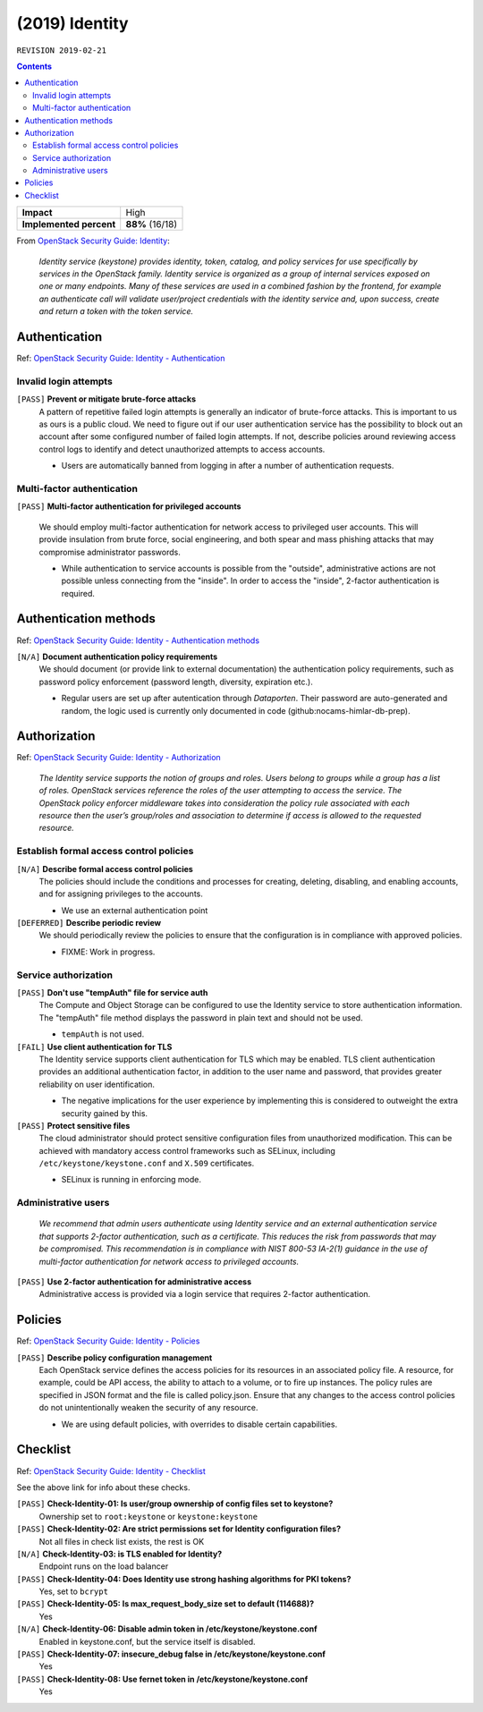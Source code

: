.. |date| date::

(2019) Identity
===============

``REVISION 2019-02-21``

.. contents::

.. _OpenStack Security Guide\: Identity: http://docs.openstack.org/security-guide/identity.html

+-------------------------+---------------------+
| **Impact**              | High                |
+-------------------------+---------------------+
| **Implemented percent** | **88%** (16/18)     |
+-------------------------+---------------------+

From `OpenStack Security Guide\: Identity`_:

  *Identity service (keystone) provides identity, token, catalog, and
  policy services for use specifically by services in the OpenStack
  family. Identity service is organized as a group of internal
  services exposed on one or many endpoints. Many of these services
  are used in a combined fashion by the frontend, for example an
  authenticate call will validate user/project credentials with the
  identity service and, upon success, create and return a token with
  the token service.*


Authentication
--------------

.. _OpenStack Security Guide\: Identity - Authentication: http://docs.openstack.org/security-guide/identity/authentication.html

Ref: `OpenStack Security Guide\: Identity - Authentication`_

Invalid login attempts
~~~~~~~~~~~~~~~~~~~~~~

``[PASS]`` **Prevent or mitigate brute-force attacks**
  A pattern of repetitive failed login attempts is generally an
  indicator of brute-force attacks. This is important to us as ours is
  a public cloud. We need to figure out if our user authentication
  service has the possibility to block out an account after some
  configured number of failed login attempts. If not, describe
  policies around reviewing access control logs to identify and detect
  unauthorized attempts to access accounts.

  * Users are automatically banned from logging in after a number of
    authentication requests.


Multi-factor authentication
~~~~~~~~~~~~~~~~~~~~~~~~~~~

``[PASS]`` **Multi-factor authentication for privileged accounts**

  We should employ multi-factor authentication for network access to
  privileged user accounts. This will provide insulation from brute
  force, social engineering, and both spear and mass phishing attacks
  that may compromise administrator passwords.

  * While authentication to service accounts is possible from the
    "outside", administrative actions are not possible unless
    connecting from the "inside". In order to access the "inside",
    2-factor authentication is required.


Authentication methods
----------------------

.. _OpenStack Security Guide\: Identity - Authentication methods: http://docs.openstack.org/security-guide/identity/authentication-methods.html

Ref: `OpenStack Security Guide\: Identity - Authentication methods`_

``[N/A]`` **Document authentication policy requirements**
  We should document (or provide link to external documentation) the
  authentication policy requirements, such as password policy
  enforcement (password length, diversity, expiration etc.).

  * Regular users are set up after autentication through `Dataporten`. Their
    password are auto-generated and random, the logic used is currently only
    documented in code (github:nocams-himlar-db-prep).


Authorization
-------------

.. _OpenStack Security Guide\: Identity - Authorization: http://docs.openstack.org/security-guide/identity/authorization.html

Ref: `OpenStack Security Guide\: Identity - Authorization`_

  *The Identity service supports the notion of groups and roles. Users
  belong to groups while a group has a list of roles. OpenStack
  services reference the roles of the user attempting to access the
  service. The OpenStack policy enforcer middleware takes into
  consideration the policy rule associated with each resource then the
  user’s group/roles and association to determine if access is allowed
  to the requested resource.*


Establish formal access control policies
~~~~~~~~~~~~~~~~~~~~~~~~~~~~~~~~~~~~~~~~

``[N/A]`` **Describe formal access control policies**
  The policies should include the conditions and processes for
  creating, deleting, disabling, and enabling accounts, and for
  assigning privileges to the accounts.

  * We use an external authentication point

``[DEFERRED]`` **Describe periodic review**
  We should periodically review the policies to ensure that the
  configuration is in compliance with approved policies.

  * FIXME: Work in progress.


Service authorization
~~~~~~~~~~~~~~~~~~~~~

``[PASS]`` **Don't use "tempAuth" file for service auth**
  The Compute and Object Storage can be configured to use the Identity
  service to store authentication information. The "tempAuth" file
  method displays the password in plain text and should not be used.

  * ``tempAuth`` is not used.

``[FAIL]`` **Use client authentication for TLS**
  The Identity service supports client authentication for TLS which
  may be enabled. TLS client authentication provides an additional
  authentication factor, in addition to the user name and password,
  that provides greater reliability on user identification.

  * The negative implications for the user experience by implementing this
    is considered to outweight the extra security gained by this.

``[PASS]`` **Protect sensitive files**
  The cloud administrator should protect sensitive configuration files
  from unauthorized modification. This can be achieved with mandatory
  access control frameworks such as SELinux, including
  ``/etc/keystone/keystone.conf`` and ``X.509`` certificates.

  * SELinux is running in enforcing mode.


Administrative users
~~~~~~~~~~~~~~~~~~~~

  *We recommend that admin users authenticate using Identity service
  and an external authentication service that supports 2-factor
  authentication, such as a certificate. This reduces the risk from
  passwords that may be compromised. This recommendation is in
  compliance with NIST 800-53 IA-2(1) guidance in the use of
  multi-factor authentication for network access to privileged
  accounts.*

``[PASS]`` **Use 2-factor authentication for administrative access**
  Administrative access is provided via a login service that requires
  2-factor authentication.



Policies
--------

.. _OpenStack Security Guide\: Identity - Policies: http://docs.openstack.org/security-guide/identity/policies.html

Ref: `OpenStack Security Guide\: Identity - Policies`_

``[PASS]`` **Describe policy configuration management**
  Each OpenStack service defines the access policies for its resources
  in an associated policy file. A resource, for example, could be API
  access, the ability to attach to a volume, or to fire up
  instances. The policy rules are specified in JSON format and the
  file is called policy.json. Ensure that any changes to the access
  control policies do not unintentionally weaken the security of any
  resource.

  * We are using default policies, with overrides to disable certain
    capabilities.


Checklist
---------

.. _OpenStack Security Guide\: Identity - Checklist: http://docs.openstack.org/security-guide/identity/checklist.html

Ref: `OpenStack Security Guide\: Identity - Checklist`_

See the above link for info about these checks.

``[PASS]`` **Check-Identity-01: Is user/group ownership of config files set to keystone?**
  Ownership set to ``root:keystone`` or ``keystone:keystone``

``[PASS]`` **Check-Identity-02: Are strict permissions set for Identity configuration files?**
  Not all files in check list exists, the rest is OK

``[N/A]`` **Check-Identity-03: is TLS enabled for Identity?**
  Endpoint runs on the load balancer

``[PASS]`` **Check-Identity-04: Does Identity use strong hashing algorithms for PKI tokens?**
  Yes, set to ``bcrypt``

``[PASS]`` **Check-Identity-05: Is max_request_body_size set to default (114688)?**
  Yes

``[N/A]`` **Check-Identity-06: Disable admin token in /etc/keystone/keystone.conf**
  Enabled in keystone.conf, but the service itself is disabled.

``[PASS]`` **Check-Identity-07: insecure_debug false in /etc/keystone/keystone.conf**
  Yes

``[PASS]`` **Check-Identity-08: Use fernet token in /etc/keystone/keystone.conf**
  Yes
